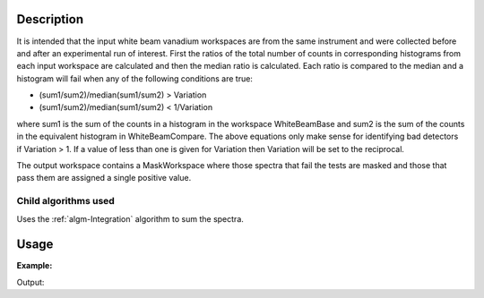 .. algorithm::

.. summary::

.. alias::

.. properties::

Description
-----------

It is intended that the input white beam vanadium workspaces are from
the same instrument and were collected before and after an experimental
run of interest. First the ratios of the total number of counts in
corresponding histograms from each input workspace are calculated and
then the median ratio is calculated. Each ratio is compared to the
median and a histogram will fail when any of the following conditions
are true:

-  (sum1/sum2)/median(sum1/sum2) > Variation
-  (sum1/sum2)/median(sum1/sum2) < 1/Variation

where sum1 is the sum of the counts in a histogram in the workspace
WhiteBeamBase and sum2 is the sum of the counts in the equivalent
histogram in WhiteBeamCompare. The above equations only make sense for
identifying bad detectors if Variation > 1. If a value of less than one
is given for Variation then Variation will be set to the reciprocal.

The output workspace contains a MaskWorkspace where those spectra that
fail the tests are masked and those that pass them are assigned a single
positive value.

Child algorithms used
#####################

Uses the :ref:`algm-Integration` algorithm to sum the spectra.

Usage
-----

**Example:**

.. testcode:: ExDetEffVariation

    import numpy as np

    wsBase=CreateSampleWorkspace()    
    ws=CreateSampleWorkspace()
    noisyY =  np.array(ws.readY(0))
    noisyY[0]=1e20
    ws.setY(50,noisyY)

    (wsOut, numFailures) = DetectorEfficiencyVariation(WhiteBeamBase='wsBase', WhiteBeamCompare='ws')

    print "%i spectra has been masked in wsOut" % numFailures

Output:

.. testoutput:: ExDetEffVariation

    1 spectra has been masked in wsOut


.. categories::
